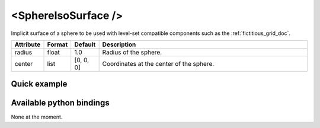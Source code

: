.. _sphere_iso_doc:
.. role:: important
.. role:: warning

<SphereIsoSurface />
====================

Implicit surface of a sphere to be used with level-set compatible components such as the :ref:`fictitious_grid_doc`.


.. list-table::
    :widths: 1 1 1 100
    :header-rows: 1
    :stub-columns: 0

    * - Attribute
      - Format
      - Default
      - Description
    * - radius
      - float
      - 1.0
      - Radius of the sphere.
    * - center
      - list
      - [0, 0, 0]
      - Coordinates at the center of the sphere.

Quick example
*************
.. content-tabs::

    .. tab-container:: tab1
        :title: XML

        .. code-block:: xml

            <Node>
                <SphereIsoSurface radius="5" center="0 0 0" />
                <FictitiousGrid name="grid" template="Vec3d" n="4 4 4" min="-5 -5 -5" max="5 5 5" draw_boundary_cells="1" printLog="1" />
            </Node>

    .. tab-container:: tab2
        :title: Python

        .. code-block:: python

            node.addObject('SphereIsoSurface', radius=5, center=[0, 0, 0])
            node.addObject('FictitiousGrid',
                           template='Vec3d',
                           name='grid',
                           n=[4, 4, 4],
                           min=[-5, -5, -5],
                           max=[+5, +5, +5],
                           printLog=True,
                           draw_boundary_cells=True,
                           )

Available python bindings
*************************

None at the moment.
